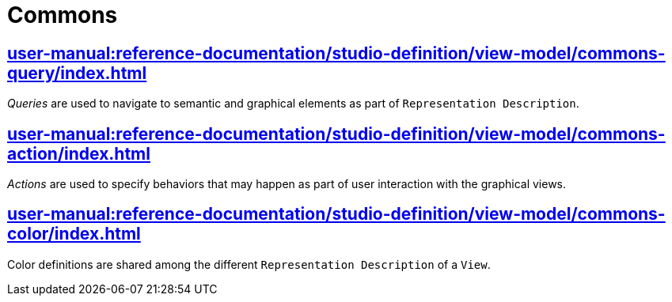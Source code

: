= Commons

== xref:user-manual:reference-documentation/studio-definition/view-model/commons-query/index.adoc[]

_Queries_ are used to navigate to semantic and graphical elements as part of `Representation Description`.

== xref:user-manual:reference-documentation/studio-definition/view-model/commons-action/index.adoc[]

_Actions_ are used to specify behaviors that may happen as part of user interaction with the graphical views.

== xref:user-manual:reference-documentation/studio-definition/view-model/commons-color/index.adoc[]

Color definitions are shared among the different `Representation Description` of a `View`.